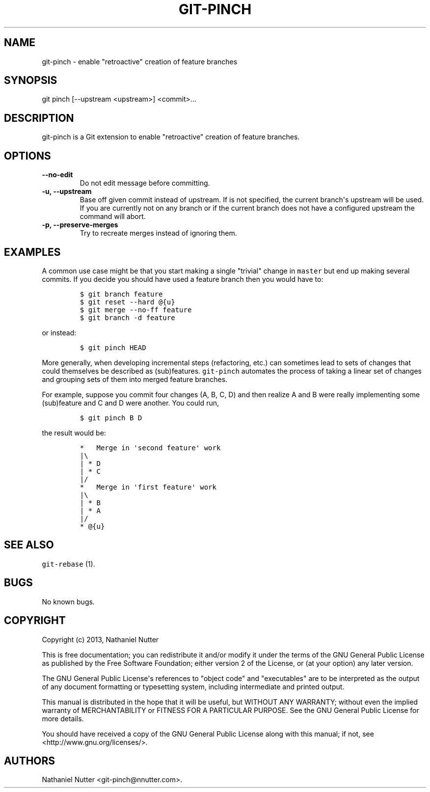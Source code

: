 .TH "GIT\-PINCH" "1" "January 27, 2014" "git\-pinch 0.01" "git\-pinch User Manuals"
.SH NAME
.PP
git\-pinch \- enable "retroactive" creation of feature branches
.SH SYNOPSIS
.PP
git pinch [\-\-upstream <upstream>] <commit>...
.SH DESCRIPTION
.PP
git\-pinch is a Git extension to enable "retroactive" creation of
feature branches.
.SH OPTIONS
.TP
.B \-\-no\-edit
Do not edit message before committing.
.RS
.RE
.TP
.B \-u, \-\-upstream
Base off given commit instead of upstream.
If is not specified, the current branch\[aq]s upstream will be used.
If you are currently not on any branch or if the current branch does not
have a configured upstream the command will abort.
.RS
.RE
.TP
.B \-p, \-\-preserve\-merges
Try to recreate merges instead of ignoring them.
.RS
.RE
.SH EXAMPLES
.PP
A common use case might be that you start making a single "trivial"
change in \f[C]master\f[] but end up making several commits.
If you decide you should have used a feature branch then you would have
to:
.IP
.nf
\f[C]
$\ git\ branch\ feature
$\ git\ reset\ \-\-hard\ \@{u}
$\ git\ merge\ \-\-no\-ff\ feature
$\ git\ branch\ \-d\ feature
\f[]
.fi
.PP
or instead:
.IP
.nf
\f[C]
$\ git\ pinch\ HEAD
\f[]
.fi
.PP
More generally, when developing incremental steps (refactoring, etc.)
can sometimes lead to sets of changes that could themselves be described
as (sub)features.
\f[C]git\-pinch\f[] automates the process of taking a linear set of
changes and grouping sets of them into merged feature branches.
.PP
For example, suppose you commit four changes (A, B, C, D) and then
realize A and B were really implementing some (sub)feature and C and D
were another.
You could run,
.IP
.nf
\f[C]
$\ git\ pinch\ B\ D
\f[]
.fi
.PP
the result would be:
.IP
.nf
\f[C]
*\ \ \ Merge\ in\ \[aq]second\ feature\[aq]\ work
|\\
|\ *\ D
|\ *\ C
|/
*\ \ \ Merge\ in\ \[aq]first\ feature\[aq]\ work
|\\
|\ *\ B
|\ *\ A
|/
*\ \@{u}
\f[]
.fi
.SH SEE ALSO
.PP
\f[C]git\-rebase\f[] (1).
.SH BUGS
.PP
No known bugs.
.SH COPYRIGHT
.PP
Copyright (c) 2013, Nathaniel Nutter
.PP
This is free documentation; you can redistribute it and/or modify it
under the terms of the GNU General Public License as published by the
Free Software Foundation; either version 2 of the License, or (at your
option) any later version.
.PP
The GNU General Public License\[aq]s references to "object code" and
"executables" are to be interpreted as the output of any document
formatting or typesetting system, including intermediate and printed
output.
.PP
This manual is distributed in the hope that it will be useful, but
WITHOUT ANY WARRANTY; without even the implied warranty of
MERCHANTABILITY or FITNESS FOR A PARTICULAR PURPOSE.
See the GNU General Public License for more details.
.PP
You should have received a copy of the GNU General Public License along
with this manual; if not, see <http://www.gnu.org/licenses/>.
.SH AUTHORS
Nathaniel Nutter <git\-pinch\@nnutter.com>.

